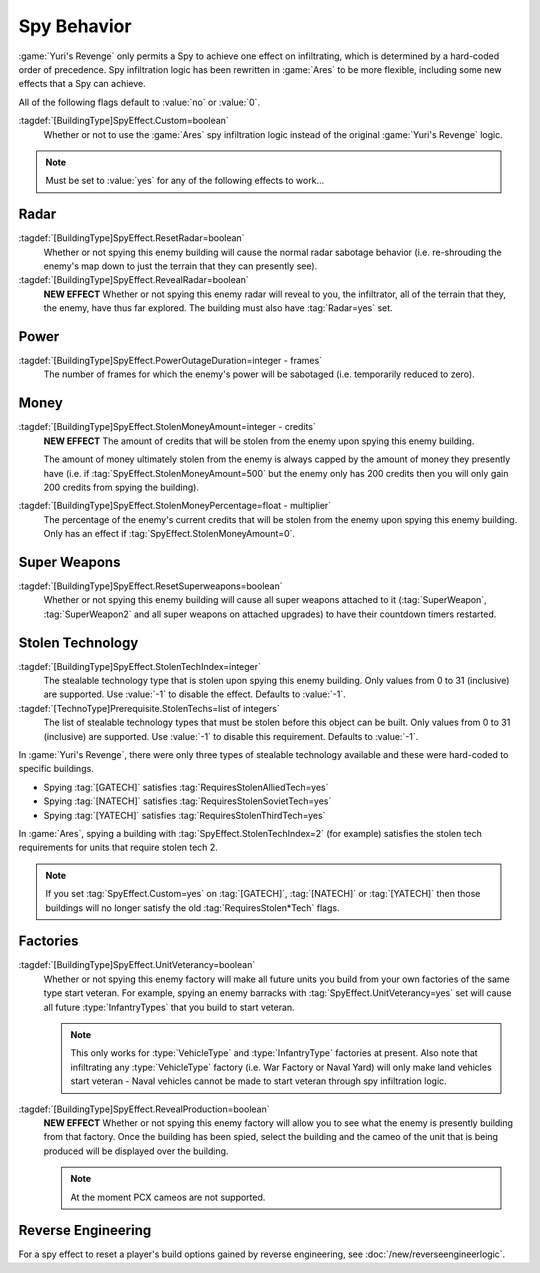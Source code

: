 Spy Behavior
~~~~~~~~~~~~

:game:`Yuri's Revenge` only permits a Spy to achieve one effect on infiltrating,
which is determined by a hard-coded order of precedence. Spy infiltration logic
has been rewritten in :game:`Ares` to be more flexible, including some new
effects that a Spy can achieve.

All of the following flags default to :value:`no` or :value:`0`.

.. versionadded:: 0.1

:tagdef:`[BuildingType]SpyEffect.Custom=boolean`
  Whether or not to use the :game:`Ares` spy infiltration logic instead of the
  original :game:`Yuri's Revenge` logic.

.. note:: Must be set to :value:`yes` for any of the following effects to
  work...

.. index:: Spy behaviour; Multiple effects can be achieved on a single building.


Radar
`````

:tagdef:`[BuildingType]SpyEffect.ResetRadar=boolean`
  Whether or not spying this enemy building will cause the normal radar sabotage
  behavior (i.e. re-shrouding the enemy's map down to just the terrain that they
  can presently see).
:tagdef:`[BuildingType]SpyEffect.RevealRadar=boolean`
  **NEW EFFECT** Whether or not spying this enemy radar will reveal to you, the
  infiltrator, all of the terrain that they, the enemy, have thus far explored.
  The building must also have :tag:`Radar=yes` set.

.. index Spy behaviour; New effect: Reveal radar (shows you what the enemy can see).


Power
`````

:tagdef:`[BuildingType]SpyEffect.PowerOutageDuration=integer - frames`
  The number of frames for which the enemy's power will be sabotaged (i.e.
  temporarily reduced to zero).

.. index:: Spy behaviour; Per-building power outage duration.



Money
`````

:tagdef:`[BuildingType]SpyEffect.StolenMoneyAmount=integer - credits`
  **NEW EFFECT** The amount of credits that will be stolen from the enemy upon
  spying this enemy building.
  
  The amount of money ultimately stolen from the enemy is always capped by the
  amount of money they presently have (i.e. if
  :tag:`SpyEffect.StolenMoneyAmount=500` but the enemy only has 200 credits then
  you will only gain 200 credits from spying the building).
:tagdef:`[BuildingType]SpyEffect.StolenMoneyPercentage=float - multiplier`
  The percentage of the enemy's current credits that will be stolen from the
  enemy upon spying this enemy building. Only has an effect if
  :tag:`SpyEffect.StolenMoneyAmount=0`.

.. index:: Spy behaviour; New effect: Steal money amount (steals a set amount of
  money rather than a percentage).
  
.. index:: Spy behaviour; Per-building steal money percentage.


Super Weapons
`````````````

:tagdef:`[BuildingType]SpyEffect.ResetSuperweapons=boolean`
  Whether or not spying this enemy building will cause all super weapons
  attached to it (:tag:`SuperWeapon`, :tag:`SuperWeapon2` and all super weapons
  on attached upgrades) to have their countdown timers restarted.


.. _`spybehavior-stolentech`:

Stolen Technology
`````````````````

:tagdef:`[BuildingType]SpyEffect.StolenTechIndex=integer`
  The stealable technology type that is stolen upon spying this enemy building.
  Only values from 0 to 31 (inclusive) are supported. Use :value:`-1` to
  disable the effect. Defaults to :value:`-1`.
:tagdef:`[TechnoType]Prerequisite.StolenTechs=list of integers`
  The list of stealable technology types that must be stolen before this object
  can be built. Only values from 0 to 31 (inclusive) are supported. Use
  :value:`-1` to disable this requirement. Defaults to :value:`-1`.

.. index:: Spy behaviour; New effect: Stolen tech index (multiple new stolen techs).


In :game:`Yuri's Revenge`, there were only three types of stealable technology
available and these were hard-coded to specific buildings.

+ Spying :tag:`[GATECH]` satisfies :tag:`RequiresStolenAlliedTech=yes`
+ Spying :tag:`[NATECH]` satisfies :tag:`RequiresStolenSovietTech=yes`
+ Spying :tag:`[YATECH]` satisfies :tag:`RequiresStolenThirdTech=yes`

In :game:`Ares`, spying a building with :tag:`SpyEffect.StolenTechIndex=2` (for
example) satisfies the stolen tech requirements for units that require stolen
tech 2.

.. note:: If you set :tag:`SpyEffect.Custom=yes` on  :tag:`[GATECH]`,
  \ :tag:`[NATECH]` or :tag:`[YATECH]` then those buildings will no longer
  satisfy the old :tag:`RequiresStolen*Tech` flags.



Factories
`````````

:tagdef:`[BuildingType]SpyEffect.UnitVeterancy=boolean`
  Whether or not spying this enemy factory will make all future units you build
  from your own factories of the same type start veteran. For example, spying an
  enemy barracks with :tag:`SpyEffect.UnitVeterancy=yes` set will cause all
  future :type:`InfantryTypes` that you build to start veteran.
  
  .. note:: This only works for :type:`VehicleType` and :type:`InfantryType`
    factories at present. Also note that infiltrating any :type:`VehicleType`
    factory (i.e. War Factory or Naval Yard) will only make land vehicles start
    veteran - Naval vehicles cannot be made to start veteran through spy
    infiltration logic.
:tagdef:`[BuildingType]SpyEffect.RevealProduction=boolean`
  **NEW EFFECT** Whether or not spying this enemy factory will allow you to see
  what the enemy is presently building from that factory. Once the building has
  been spied, select the building and the cameo of the unit that is being
  produced will be displayed over the building.

  .. note:: At the moment PCX cameos are not supported.

.. image:: /images/production_spying.png
  :alt: Screenshot of a current production being revealed
  :align: center

.. index:: Spy behaviour; New effect: Reveal production cameo (shows you what the enemy are currently building).


Reverse Engineering
```````````````````

For a spy effect to reset a player's build options gained by reverse
engineering, see :doc:`/new/reverseengineerlogic`.
